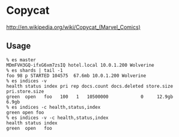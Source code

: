 * Copycat

[[http://upload.wikimedia.org/wikipedia/en/0/05/Copycat_Vanessa_Carlysle.jpg]]

http://en.wikipedia.org/wiki/Copycat_(Marvel_Comics)

** Usage

#+BEGIN_SRC
% es master
MDmFVH3GQ-ifxG6xm7zsIQ hotel.local 10.0.1.200 Wolverine
% es shards | tail -1
foo 98 p STARTED 104575  67.6mb 10.0.1.200 Wolverine
% es indices -v
health status index pri rep docs.count docs.deleted store.size pri.store.size
green  open   foo   100   1   10500000            0     12.9gb          6.9gb
% es indices -c health,status,index
green open foo
% es indices -v -c health,status,index
health status index
green  open   foo
#+END_SRC
